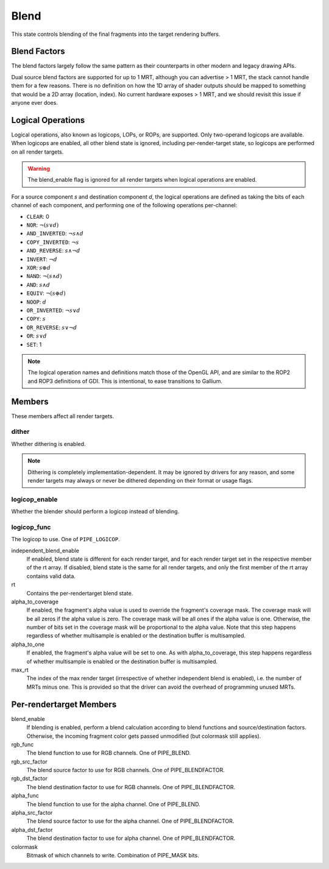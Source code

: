 .. _blend:

Blend
=====

This state controls blending of the final fragments into the target rendering
buffers.

Blend Factors
-------------

The blend factors largely follow the same pattern as their counterparts
in other modern and legacy drawing APIs.

Dual source blend factors are supported for up to 1 MRT, although
you can advertise > 1 MRT, the stack cannot handle them for a few reasons.
There is no definition on how the 1D array of shader outputs should be mapped
to something that would be a 2D array (location, index). No current hardware
exposes > 1 MRT, and we should revisit this issue if anyone ever does.

Logical Operations
------------------

Logical operations, also known as logicops, LOPs, or ROPs, are supported.
Only two-operand logicops are available. When logicops are enabled, all other
blend state is ignored, including per-render-target state, so logicops are
performed on all render targets.

.. warning::
   The blend_enable flag is ignored for all render targets when logical
   operations are enabled.

For a source component `s` and destination component `d`, the logical
operations are defined as taking the bits of each channel of each component,
and performing one of the following operations per-channel:

* ``CLEAR``: 0
* ``NOR``: :math:`\lnot(s \lor d)`
* ``AND_INVERTED``: :math:`\lnot s \land d`
* ``COPY_INVERTED``: :math:`\lnot s`
* ``AND_REVERSE``: :math:`s \land \lnot d`
* ``INVERT``: :math:`\lnot d`
* ``XOR``: :math:`s \oplus d`
* ``NAND``: :math:`\lnot(s \land d)`
* ``AND``: :math:`s \land d`
* ``EQUIV``: :math:`\lnot(s \oplus d)`
* ``NOOP``: :math:`d`
* ``OR_INVERTED``: :math:`\lnot s \lor d`
* ``COPY``: :math:`s`
* ``OR_REVERSE``: :math:`s \lor \lnot d`
* ``OR``: :math:`s \lor d`
* ``SET``: 1

.. note::
   The logical operation names and definitions match those of the OpenGL API,
   and are similar to the ROP2 and ROP3 definitions of GDI. This is
   intentional, to ease transitions to Gallium.

Members
-------

These members affect all render targets.

dither
%%%%%%

Whether dithering is enabled.

.. note::
   Dithering is completely implementation-dependent. It may be ignored by
   drivers for any reason, and some render targets may always or never be
   dithered depending on their format or usage flags.

logicop_enable
%%%%%%%%%%%%%%

Whether the blender should perform a logicop instead of blending.

logicop_func
%%%%%%%%%%%%

The logicop to use. One of ``PIPE_LOGICOP``.

independent_blend_enable
   If enabled, blend state is different for each render target, and
   for each render target set in the respective member of the rt array.
   If disabled, blend state is the same for all render targets, and only
   the first member of the rt array contains valid data.
rt
   Contains the per-rendertarget blend state.
alpha_to_coverage
   If enabled, the fragment's alpha value is used to override the fragment's
   coverage mask.  The coverage mask will be all zeros if the alpha value is
   zero.  The coverage mask will be all ones if the alpha value is one.
   Otherwise, the number of bits set in the coverage mask will be proportional
   to the alpha value.  Note that this step happens regardless of whether
   multisample is enabled or the destination buffer is multisampled.
alpha_to_one
   If enabled, the fragment's alpha value will be set to one.  As with
   alpha_to_coverage, this step happens regardless of whether multisample
   is enabled or the destination buffer is multisampled.
max_rt
   The index of the max render target (irrespective of whether independent
   blend is enabled), i.e. the number of MRTs minus one.  This is provided
   so that the driver can avoid the overhead of programming unused MRTs.


Per-rendertarget Members
------------------------

blend_enable
   If blending is enabled, perform a blend calculation according to blend
   functions and source/destination factors. Otherwise, the incoming fragment
   color gets passed unmodified (but colormask still applies).
rgb_func
   The blend function to use for RGB channels. One of PIPE_BLEND.
rgb_src_factor
   The blend source factor to use for RGB channels. One of PIPE_BLENDFACTOR.
rgb_dst_factor
   The blend destination factor to use for RGB channels. One of PIPE_BLENDFACTOR.
alpha_func
   The blend function to use for the alpha channel. One of PIPE_BLEND.
alpha_src_factor
   The blend source factor to use for the alpha channel. One of PIPE_BLENDFACTOR.
alpha_dst_factor
   The blend destination factor to use for alpha channel. One of PIPE_BLENDFACTOR.
colormask
   Bitmask of which channels to write. Combination of PIPE_MASK bits.

